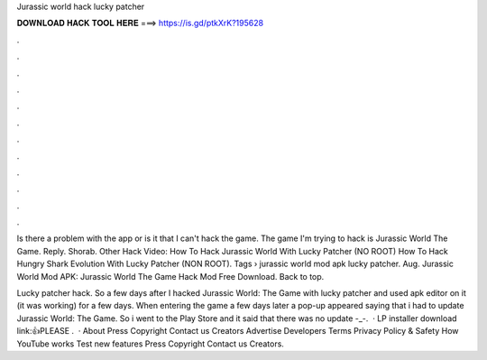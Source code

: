Jurassic world hack lucky patcher



𝐃𝐎𝐖𝐍𝐋𝐎𝐀𝐃 𝐇𝐀𝐂𝐊 𝐓𝐎𝐎𝐋 𝐇𝐄𝐑𝐄 ===> https://is.gd/ptkXrK?195628



.



.



.



.



.



.



.



.



.



.



.



.

Is there a problem with the app or is it that I can't hack the game. The game I'm trying to hack is Jurassic World The Game. Reply. Shorab. Other Hack Video: How To Hack Jurassic World With Lucky Patcher (NO ROOT) How To Hack Hungry Shark Evolution With Lucky Patcher (NON ROOT). Tags › jurassic world mod apk lucky patcher. Aug. Jurassic World Mod APK: Jurassic World The Game Hack Mod Free Download. Back to top.

Lucky patcher hack. So a few days after I hacked Jurassic World: The Game with lucky patcher and used apk editor on it (it was working) for a few days. When entering the game a few days later a pop-up appeared saying that i had to update Jurassic World: The Game. So i went to the Play Store and it said that there was no update -_-.  · LP installer download link:👍PLEASE .  · About Press Copyright Contact us Creators Advertise Developers Terms Privacy Policy & Safety How YouTube works Test new features Press Copyright Contact us Creators.

